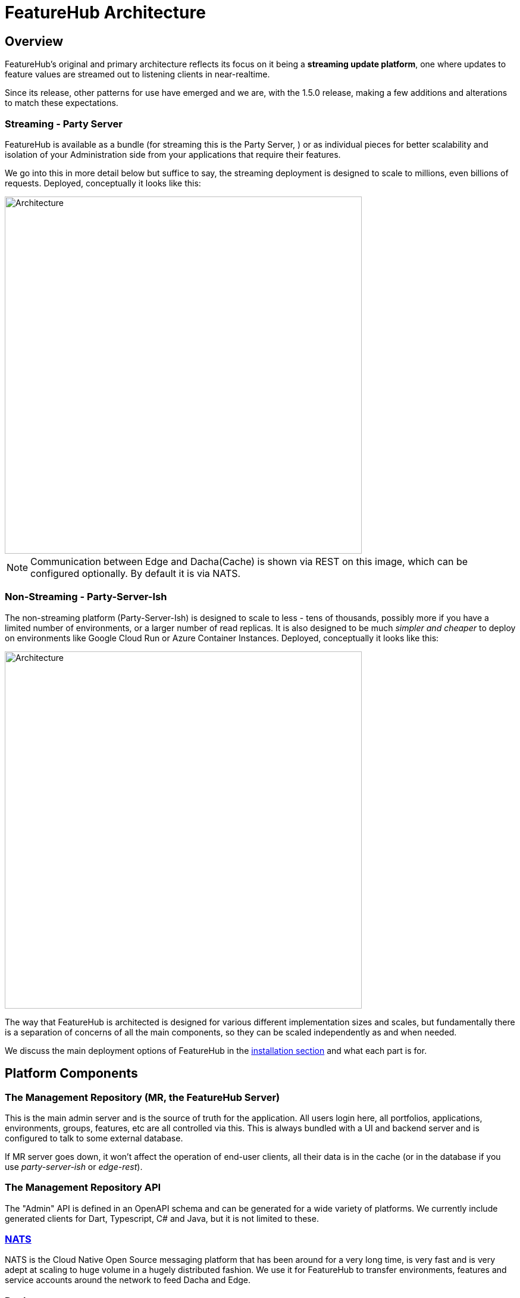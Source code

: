 = FeatureHub Architecture

== Overview
FeatureHub's original and primary architecture reflects its focus on it being a *streaming update platform*,
one where updates to feature values are streamed out to listening clients in near-realtime.

Since its release, other patterns for use
have emerged and we are, with the 1.5.0 release, making a few additions and alterations to match these expectations.

[#_streaming]
=== Streaming - Party Server
FeatureHub is available as a bundle (for streaming this is the Party Server, ) or as individual
pieces for better scalability and isolation of your Administration side from your applications that require their
features.

We go into this in more detail below but suffice to say, the streaming deployment is designed to scale to millions,
even billions of requests. Deployed, conceptually it looks like this:

image::fh_architecture_streaming.svg[Architecture,600]
NOTE: Communication between Edge and Dacha(Cache) is shown via REST on this image, which can be configured optionally. By default it is via NATS.  

=== Non-Streaming - Party-Server-Ish
The non-streaming platform (Party-Server-Ish) is designed to scale to less - tens of thousands, possibly
more if you have a limited number of environments, or a larger number of read replicas.   
It is also designed to be much
_simpler and cheaper_ to deploy on environments like Google Cloud Run or Azure Container Instances. 
Deployed, conceptually it looks like this:

image::fh_architecture_non_streaming.svg[Architecture,600]

The way that FeatureHub is architected is designed for various different implementation sizes and scales, but
fundamentally there is a separation of concerns of all the main components, so they can be scaled independently
as and when needed.

We discuss the main deployment options of FeatureHub in the <<installation.adoc#,installation section>> 
and what each part is for.

== Platform Components

=== The Management Repository (MR, the FeatureHub Server)

This is the main admin server and is the source of truth for the application. All users login here, all portfolios,
applications, environments, groups, features, etc are all controlled via this. This is always bundled with a UI
and backend server and is configured to talk to some external database. 

If MR server goes down, it won't affect the operation of end-user clients, all their data is in the cache (or in
the database if you use _party-server-ish_ or _edge-rest_).

=== The Management Repository API

The "Admin" API is defined in an OpenAPI schema and can be generated for a wide variety of platforms. We currently
include generated clients for Dart, Typescript, C# and Java, but it is not limited to these.

=== https://nats.io/[NATS] 

NATS is the Cloud Native Open Source messaging platform that has been around for a very long time, is very fast
and is very adept at scaling to huge volume in a hugely distributed fashion. We use it for FeatureHub
to transfer environments, features and service accounts around the network to feed Dacha and Edge.

=== Dacha

Dacha is where the data that is required by every SDK is cached, and you need at least one of these for an operational
FeatureHub system. It can be run in-process (using the _Party Server_ design), or separately. In any case, it always
communicates via NATS, and when it starts it broadcasts for another complete cache and will fill itself from that. If
none is available, it negotiates a master, and will request the MR to provide details. Each Dacha is defined with a name,
and the self hosted one is always called "default". All but the very largest of corporations should never need more
than one cache name, as it is a form of sharding. Each cache is able to handle thousands of environments and their
features.

It is expected you will always run at least two of these in any production environment. They are always listening to
the same topic from MR, so they do not suffer split brain.

=== Edge (Streaming+REST)

Edge is intended to be where the communication with the SDKs live. It is intended to be high volume endpoint but retain
little data - only who is connected to it and which environment they are listening to for feature updates. Access to
Edge is given by a combination of Service Account and Environment IDs. That combination is given a permission structure
back in MR, and is usually simply READ. For test accounts, a service account can also have the ability to change
features as it may need to while doing end-to-end tests.

It does not currently attempt to retain the active feature list for each Service Account + Environment.

It is expected that you will normally run at least two of these in any kind of environment.

=== Edge (REST)

Edge-REST provides only GET and PUT (for updating features for tests) API options. It allows the
SDK to poll for updates but not get realtime updates, and will talk directly to the database. It
can be deployed on its own or as part of party-server-_ish_. 

=== SDKs

The SDKs are provided to create an idiomatic method to connection to the server-side event source of feature data from the Edge server.
You are welcome to write your own, they are not particularly complicated to write, and we welcome them as contributions!

View documentation and read more about SDK's <<index.adoc#_sdks,here>>
